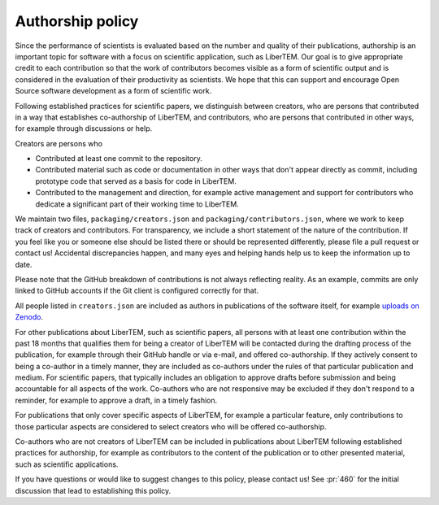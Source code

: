 .. _authorship:

Authorship policy
=================

Since the performance of scientists is evaluated based on the number and quality
of their publications, authorship is an important topic for software with a
focus on scientific application, such as LiberTEM. Our goal is to give
appropriate credit to each contribution so that the work of contributors becomes
visible as a form of scientific output and is considered in the evaluation of
their productivity as scientists. We hope that this can support and encourage
Open Source software development as a form of scientific work.

Following established practices for scientific papers, we distinguish between
creators, who are persons that contributed in a way that establishes
co-authorship of LiberTEM, and contributors, who are persons that contributed in
other ways, for example through discussions or help.

Creators are persons who

* Contributed at least one commit to the repository.
* Contributed material such as code or documentation in other ways that don't
  appear directly as commit, including prototype code that served as a basis for
  code in LiberTEM.
* Contributed to the management and direction, for example
  active management and support for contributors who dedicate a significant part
  of their working time to LiberTEM.

We maintain two files, ``packaging/creators.json`` and
``packaging/contributors.json``, where we work to keep track of creators and
contributors. For transparency, we include a short statement of the nature of
the contribution. If you feel like you or someone else should be listed there or
should be represented differently, please file a pull request or contact us!
Accidental discrepancies happen, and many eyes and helping hands help us to keep
the information up to date.

Please note that the GitHub breakdown of contributions is not always reflecting
reality. As an example, commits are only linked to GitHub accounts if the Git
client is configured correctly for that.

All people listed in ``creators.json`` are included as authors in publications
of the software itself, for example `uploads on Zenodo
<https://doi.org/10.5281/zenodo.1477847>`_.

For other publications about LiberTEM, such as scientific papers, all
persons with at least one contribution within the past 18 months that qualifies
them for being a creator of LiberTEM will be contacted during the drafting
process of the publication, for example through their GitHub handle or via
e-mail, and offered co-authorship. If they actively consent to being a co-author
in a timely manner, they are included as co-authors under the rules of that
particular publication and medium. For scientific papers, that typically
includes an obligation to approve drafts before submission and being accountable
for all aspects of the work. Co-authors who are not responsive may be excluded
if they don't respond to a reminder, for example to approve a draft, in a timely
fashion.

For publications that only cover specific aspects of LiberTEM, for example a
particular feature, only contributions to those particular aspects are
considered to select creators who will be offered co-authorship.

Co-authors who are not creators of LiberTEM can be included in publications
about LiberTEM following established practices for authorship, for example as
contributors to the content of the publication or to other presented material,
such as scientific applications.

If you have questions or would like to suggest changes to this policy, please
contact us! See :pr:`460` for the initial discussion that lead to establishing
this policy.
